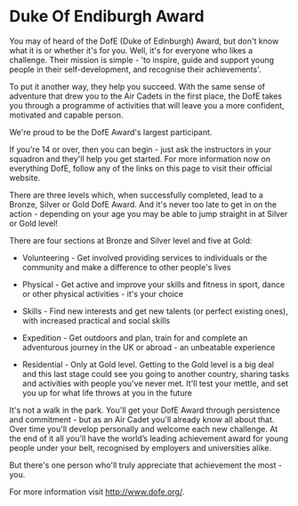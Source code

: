 * Duke Of Endiburgh Award
You may of heard of the DofE (Duke of Edinburgh) Award, but don't know what it is or whether it's for you. Well, it's for everyone who likes a challenge. Their mission is simple - 'to inspire, guide and support young people in their self-development, and recognise their achievements'.

To put it another way, they help you succeed. With the same sense of adventure that drew you to the Air Cadets in the first place, the DofE takes you through a programme of activities that will leave you a more confident, motivated and capable person.

We're proud to be the DofE Award's largest participant.

If you're 14 or over, then you can begin - just ask the instructors in your squadron and they'll help you get started. For more information now on everything DofE, follow any of the links on this page to visit their official website.

There are three levels which, when successfully completed, lead to a Bronze, Silver or Gold DofE Award. And it's never too late to get in on the action - depending on your age you may be able to jump straight in at Silver or Gold level!

There are four sections at Bronze and Silver level and five at Gold:

- Volunteering - Get involved providing services to individuals or the community and make a difference to other people's lives

- Physical - Get active and improve your skills and fitness in sport, dance or other physical activities - it's your choice

- Skills - Find new interests and get new talents (or perfect existing ones), with increased practical and social skills

- Expedition - Get outdoors and plan, train for and complete an adventurous journey in the UK or abroad - an unbeatable experience

- Residential - Only at Gold level. Getting to the Gold level is a big deal and this last stage could see you going to another country, sharing tasks and activities with people you've never met. It'll test your mettle, and set you up for what life throws at you in the future

It's not a walk in the park. You'll get your DofE Award through persistence and commitment - but as an Air Cadet you'll already know all about that. Over time you'll develop personally and welcome each new challenge. At the end of it all you'll have the world’s leading achievement award for young people under your belt, recognised by employers and universities alike.

But there's one person who'll truly appreciate that achievement the most - you.

For more information visit http://www.dofe.org/.
